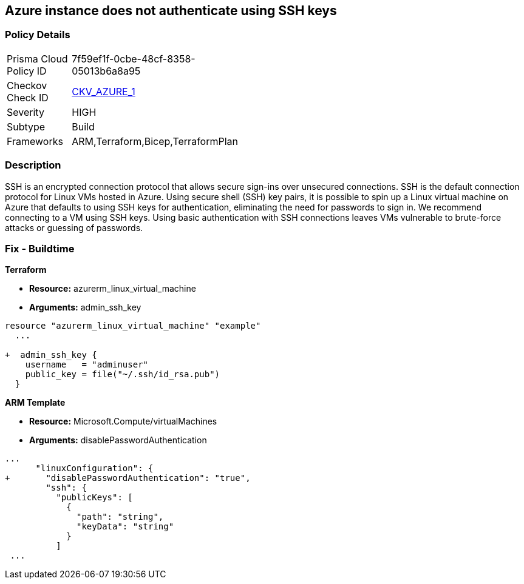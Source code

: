 == Azure instance does not authenticate using SSH keys
// Azure instance not authenticated through SSH


=== Policy Details 

[width=45%]
[cols="1,1"]
|=== 
|Prisma Cloud Policy ID 
| 7f59ef1f-0cbe-48cf-8358-05013b6a8a95

|Checkov Check ID 
| https://github.com/bridgecrewio/checkov/tree/master/checkov/terraform/checks/resource/azure/AzureInstancePassword.py[CKV_AZURE_1]

|Severity
|HIGH

|Subtype
|Build
//, Run

|Frameworks
|ARM,Terraform,Bicep,TerraformPlan

|=== 



=== Description 


SSH is an encrypted connection protocol that allows secure sign-ins over unsecured connections.
SSH is the default connection protocol for Linux VMs hosted in Azure.
Using secure shell (SSH) key pairs, it is possible to spin up a Linux virtual machine on Azure that defaults to using SSH keys for authentication, eliminating the need for passwords to sign in.
We recommend connecting to a VM using SSH keys.
Using basic authentication with SSH connections leaves VMs vulnerable to brute-force attacks or guessing of passwords.
////
=== Fix - Runtime


* Azure Portal To change the policy using the Azure Portal, follow these steps:* 



. Log in to the Azure Portal at https://portal.azure.com.

. Enter * virtual machines* in the search bar.

. Under* Services*, select * Virtual machines*.

. Under * Administrator account*, select * SSH public key*.

. For * SSH public key source*, use the default * Generate new key pair*, then for * Key pair name* enter * myKey*.

. Under * Inbound port rules* > * Public inbound ports*, select * Allow selected ports*, then select * SSH (22)* and * HTTP (80)* from the drop-down.

. Leave the remaining defaults settings.
+
At the bottom of the page click * Review + create*.


* CLI Command* 


The --generate-ssh-keys parameter is used to automatically generate an SSH key, and put it in the default key location (~/.ssh).


[source,shell]
----
{
 "az vm create \\
  --resource-group myResourceGroup \\
  --name myVM \\
  --image UbuntuLTS \\
  --admin-username azureuser \\
  --generate-ssh-keys",
}
----
////

=== Fix - Buildtime


*Terraform* 


* *Resource:* azurerm_linux_virtual_machine
* *Arguments:* admin_ssh_key


[source,go]
----
resource "azurerm_linux_virtual_machine" "example"
  ...

+  admin_ssh_key {
    username   = "adminuser"
    public_key = file("~/.ssh/id_rsa.pub")
  }
----

*ARM Template*


* *Resource:* Microsoft.Compute/virtualMachines
* *Arguments:* disablePasswordAuthentication


[source,go]
----
...
      "linuxConfiguration": {
+       "disablePasswordAuthentication": "true",
        "ssh": {
          "publicKeys": [
            {
              "path": "string",
              "keyData": "string"
            }
          ]
 ...
----
